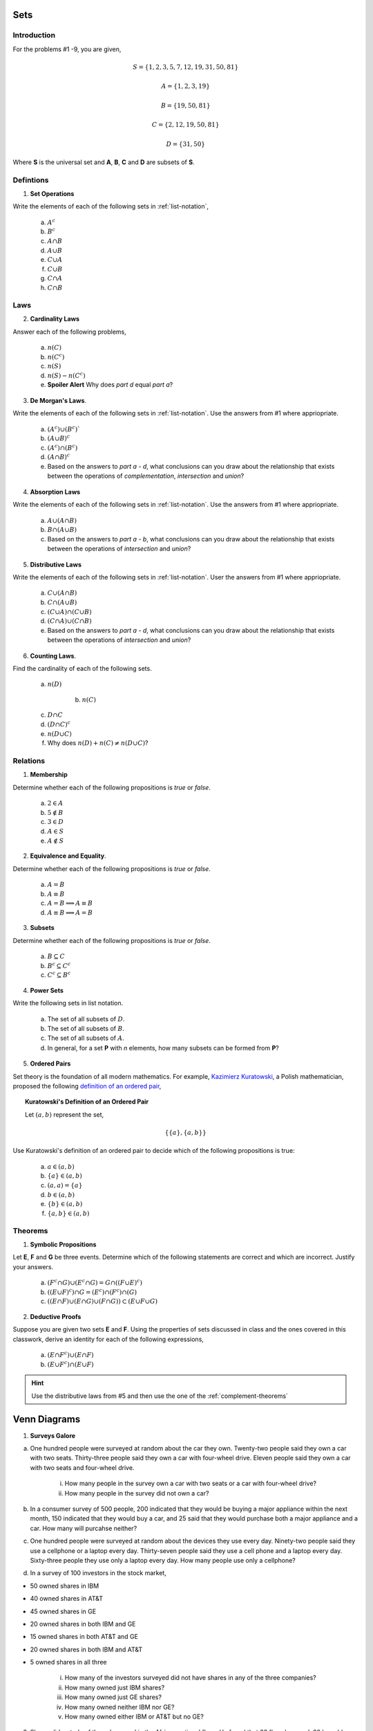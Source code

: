 .. _set_theory_classwork:

----
Sets
----

Introduction
------------

For the problems #1 -9, you are given,

.. math:: 
    
    S = \{ 1, 2, 3, 5, 7, 12, 19, 31, 50, 81 \}

.. math:: 

    A = \{ 1, 2, 3, 19 \}

.. math:: 

    B = \{ 19, 50, 81 \}

.. math:: 

    C = \{ 2, 12, 19, 50, 81 \}

.. math:: 

    D = \{ 31, 50 \}

Where **S** is the universal set and **A**, **B**, **C** and **D** are subsets of **S**.

Defintions
----------
	
1. **Set Operations** 

Write the elements of each of the following sets in :ref:`list-notation`,

    a. :math:`A^c`

    b. :math:`B^c`

    c. :math:`A \cap B`

    d. :math:`A \cup B`

    e. :math:`C \cup A`

    f. :math:`C \cup B`

    g. :math:`C \cap A`

    h. :math:`C \cap B`

Laws
----

2. **Cardinality Laws** 

Answer each of the following problems,

    a. :math:`n(C)`

    b. :math:`n(C^c)`

    c. :math:`n(S)`

    d. :math:`n(S) - n(C^c)`

    e. **Spoiler Alert** Why does *part d* equal *part a*?

3. **De Morgan's Laws**. 

Write the elements of each of the following sets in :ref:`list-notation`. Use the answers from #1 where appriopriate.

    a. :math:`(A^c) \cup (B^c)``

    b. :math:`(A \cup B)^c`

    c. :math:`(A^c) \cap (B^c)`

    d. :math:`(A \cap B)^c`

    e. Based on the answers to *part a - d*, what conclusions can you draw about the relationship that exists between the operations of *complementation*, *intersection* and *union*?

4. **Absorption Laws** 

Write the elements of each of the following sets in :ref:`list-notation`. Use the answers from #1 where appriopriate.

    a. :math:`A \cup (A \cap B)`

    b. :math:`B \cap (A \cup B)`

    c. Based on the answers to *part a - b*, what conclusions can you draw about the relationship that exists between the operations of *intersection* and *union*?

5. **Distributive Laws** 

Write the elements of each of the following sets in :ref:`list-notation`. User the answers from #1 where appriopriate.

    a. :math:`C \cup (A \cap B)`

    b. :math:`C \cap (A \cup B)`

    c. :math:`(C \cup A) \cap (C \cup B)`

    d. :math:`(C \cap A) \cup (C \cap B)`

    e. Based on the answers to *part a - d*, what conclusions can you draw about the relationship that exists between the operations of *intersection* and *union*?

6. **Counting Laws**. 

Find the cardinality of each of the following sets. 

    a. :math:`n(D)`

	b. :math:`n(C)`

    c. :math:`D \cap C`

    d. :math:`(D \cap C)^c`

    e. :math:`n(D \cup C)`
    
    f. Why does :math:`n(D) + n(C) \neq n(D \cup C)`?

Relations
---------

1. **Membership** 

Determine whether each of the following propositions is *true* or *false*.

	a. :math:`2 \in A`
	
	b. :math:`5 \notin B`
	
	c. :math:`3 \in D`
	
	d. :math:`A \in S`
	
	e. :math:`A \notin S`
	
2. **Equivalence and Equality**. 

Determine whether each of the following propositions is *true* or *false*.

    a. :math:`A = B`

    b. :math:`A \equiv B`

    c. :math:`A = B \implies A \equiv B`

    d. :math:`A \equiv B \implies A = B`

3. **Subsets** 

Determine whether each of the following propositions is *true* or *false*.

    a. :math:`B \subseteq C`

    b. :math:`B^c \subseteq C^c`

    c. :math:`C^c \subseteq B^c`

4. **Power Sets**

Write the following sets in list notation.

	a. The set of all subsets of :math:`D`.
	
	b. The set of all subsets of :math:`B`.
	
	c. The set of all subsets of :math:`A`.
	
	d. In general, for a set **P** with *n* elements, how many subsets can be formed from **P**?
	
5. **Ordered Pairs**

Set theory is the foundation of all modern mathematics. For example, `Kazimierz Kuratowski <https://en.wikipedia.org/wiki/Kazimierz_Kuratowski>`_, a Polish mathematician, proposed the following `definition of an ordered pair <https://math.stackexchange.com/questions/1767604/please-explain-kuratowski-definition-of-ordered-pairs>`_,

.. topic:: Kuratowski's Definition of an Ordered Pair

	Let :math:`(a,b)` represent the set, 
	
	.. math::
		
		\{ \{ a \}, \{ a, b \} \}
		
Use Kuratowski's definition of an ordered pair to decide which of the following propositions is true:

	a. :math:`a \in (a,b)`
	
	b. :math:`\{ a \} \in (a,b)`
	
	c. :math:`(a,a)=\{ a \}`
	
	d. :math:`b \in (a,b)`
	
	e. :math:`\{ b \} \in (a,b)`
	
	f. :math:`\{ a, b \} \in (a,b)`
	
Theorems
--------

1. **Symbolic Propositions**

Let **E**, **F** and **G** be three events. Determine which of the following statements are correct and which are incorrect. Justify your answers.

	a. :math:`(F^c \cap G) \cup (E^c \cap G) = G \cap ((F \cup E)^c)`
	
	b. :math:`((E \cup F)^c) \cap G = (E^c) \cap (F^c) \cap (G)`

	c. :math:`((E \cap F) \cup (E \cap G) \cup (F \cap G)) \subset (E \cup F \cup G)`
	 
2. **Deductive Proofs** 

Suppose you are given two sets **E** and **F**. Using the properties of sets discussed in class and the ones covered in this classwork, derive an identity for each of the following expressions,

    a. :math:`(E \cap F^c) \cup (E \cap F)`

    b. :math:`(E \cup F^c) \cap (E \cup F)`

.. hint:: 

    Use the distributive laws from #5 and then use the one of the :ref:`complement-theorems`

.. _venn-diagram-problems:

-------------
Venn Diagrams
-------------

1. **Surveys Galore**

a. One hundred people were surveyed at random about the car they own. Twenty-two people said they own a car with two seats. Thirty-three people said they own a car with four-wheel drive. Eleven people said they own a car with two seats and four-wheel drive.

	i. How many people in the survey own a car with two seats or a car with four-wheel drive?

	ii. How many people in the survey did not own a car?

b. In a consumer survey of 500 people, 200 indicated that they would be buying a major appliance within the next month, 150 indicated that they would buy a car, and 25 said that they would purchase both a major appliance and a car. How many will purcahse neither?


c. One hundred people were surveyed at random about the devices they use every day. Ninety-two people said they use a cellphone or a laptop every day. Thirty-seven people said they use a cell phone and a laptop every day. Sixty-three people they use only a laptop every day. How many people use only a cellphone?

d. In a survey of 100 investors in the stock market,

- 50 owned shares in IBM
- 40 owned shares in AT&T
- 45 owned shares in GE
- 20 owned shares in both IBM and GE
- 15 owned shares in both AT&T and GE
- 20 owned shares in both IBM and AT&T
- 5 owned shares in all three

	i. How many of the investors surveyed did not have shares in any of the three companies?
	
	ii. How many owned just IBM shares?
	
	iii. How many owned just GE shares?
	
	iv. How many owned neither IBM nor GE? 
	
	v. How many owned either IBM or AT&T but no GE?

3. Shawn did a study of the colors used in the African national flags. He found that 38 flags have red, 20 have blue, 13 have both red and blue and 8 have neither red nor blue. Construct a Venn Diagram for Shawn and then answer the following questions.

	a. How many flags have red but not blue?

	b. How many flags have blue but not red?

	c. How many flags have red or blue?

	d. How many flags were included in the study? 


4. 90 students went to a school carnival. 3 had a hamburger, soft drink and ice-cream. 24 had hamburgers. 5 had a hamburger and a soft drink. 33 had soft drinks. 10 had a soft drink and ice-cream. 38 had ice-cream. 8 had a hamburger and ice-cream. How many had nothing?


5. A group of 62 students were surveyed, and it was found that each of the students surveyed liked at least one of the following three fruits: apricots, bananas, and cantaloupes. The results are as a follows,

- 34 liked apricots.
- 30 liked bananas.
- 33 liked cantaloupes (*weirdos*).
- 11 liked apricots and bananas.
- 15 liked bananas and cantaloupes.
- 17 liked apricots and cantaloupes.
- 19 liked exactly two of the following fruits: apricots, bananas, and cantaloupes
    
	a. How many students liked apricotes, but not bananas or cantaloupes?

	b. How many students liked cantaloupes, but not bananas or apricots?

	c. How many students liked all of the following three fruits: apricots, bananas, and cantaloupes?

	d. How many students liked apricots and cantaloupes, but not bananas?


6. Among 33 students in a class, 17 of them earned A's on the midterm exam, 14 earned A's on the final exam and 11 did not earn A's on either examination. How many students earned an A on both exams? 

7. From a small town, 120 persons were selected at random and asked the following question: Which of three Star Wars trilogies do you like, the prequel, the original or the sequel? The following results were obtained: 20 people like the prequel and sequel trilogy, 10 people like the prequel and original trilogy but not the sequel trilogy, 15 people liked all three, 30 people liked only the sequel trilogy, 35 people liked the original trilogy but not the sequel trilogy, 25 people liked the original and the sequel trilogy and 10 people hated all three. 
 
a. How many people liked only the prequel trilogy?

b. How many people liked only the original trilogy?

c. How many people liked the original and the prequel trilogy?

.. _logic-problems:

--------------
Symbolic Logic
--------------

Propositions
------------

1. **Truth Tables**

Construct a :ref:`truth table <truth-tables>` to determine if the following symbolic propositions are tautologies, contradictions or contingencies.

	a. TODO 

	b. TODO

	c. TODO

	d. TODO

2. **Carnap's Method**

Use :ref:`carnaps-method` to determine if the following symbolic propositions are tautologies, contradictions or contingencies.

	a. TODO
	
	b. TODO
	
	c. TODO
	
	d. TODO

Symbolic Arguments
------------------

1. Construct a :ref:`truth table <truth-tables>` to determine if the following arguments are tautologies, contradictions or contingencies.

	a. TODO
	
	b. TODO
	
	c. TODO
	
	d. TODO
	
	e. TODO

Aristotle's Square of Opposition
--------------------------------

.. hint::

	For the following problems, find an interpretation of the given proposition that obtains truth in the real world.
	
	For example, in the first problem, let 
	
		A ~ The set of humans
		
		B ~ The set of mammals
		
	Then the proposition *"All things which are A are also B"* becomes *"All humans are also mammals"*. This will make interpretting the subsequent propositions easier!
	
1. Suppose the proposition *"All things which are A are also B"* is true. Determine the :ref:`truth-values <truth-values>` of the following propositions, if possible. 

	a. *"No things which are A are also not B"*
	
	b. *"All things which are not A are also not B"*
	
	c. *"No things which are B are also A"*
	
	d. *"Some things which are not B are also A"*
	
	e. *"Some things which are not A are also B"*
	
2. Suppose the proposition *"No things which are A are also B"* is true. Determine the :ref:`truth-values <truth-values>` of the following propositions, if possible.

	a. *"Some things which are not B are also not A"*
	
	b. *"All things which are not A are also not B"*
	
	c. *"No things which are not A are also not B"*
	
	d. *"Some things which are not B are also A"*
	
	e. *"All things which are not B are also not A"*
	
3. Suppose the proposition *"Some things which are A are also B"* is true. Determine the truth-values of the following propositions, if possible.

	a. *"All things which are A are also not B"*
	
	b. *"Some things which are A are also not B"*
	
	c. *"No things which are B are also A"*
	
	d. *"Some things which are B are also A"*
	
	e. *"No things which are A are also not B"*
	
4. Suppose the proposition *"Some things which are A are also not B"* is true. Determine the truth-values of the following propositions, if possible.

	a. *"All things which are A are also not B"*
	
	b. *"Some things which are A are also not B"*
	
	c. *"No things which are not A are also B"*
	
	d. *"No things which are not B are also A"*
	
	e. *"Some things which are B are also A"*
